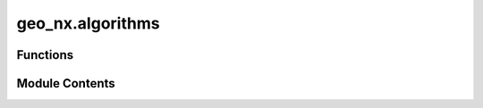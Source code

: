 geo_nx.algorithms
=================

.. py:module:: geo_nx.algorithms

.. autoapi-nested-parse::

   Operations on graphs.



Functions
---------

.. autoapisummary::

   geo_nx.algorithms.compose


Module Contents
---------------

.. py:function:: compose(geo_g, geo_h)

   Compose GeoGraph geo_g with geo_h by combining nodes and edges into a single graph.

   The node sets and edges sets do not need to be disjoint.

   Composing preserves the attributes of nodes and edges.
   Attribute values from geo_h take precedent over attribute values from geo_g.

   Parameters
   ----------
   geo_g, geo_h : GeoGraph

   Returns
   -------
   A new GeoGraph with the same type and crs as geo_g

   Notes
   -----
   The crs of geo_g and geo_h have to be identical.
   It is recommended that geo_g and geo_h be either both directed or both undirected.


